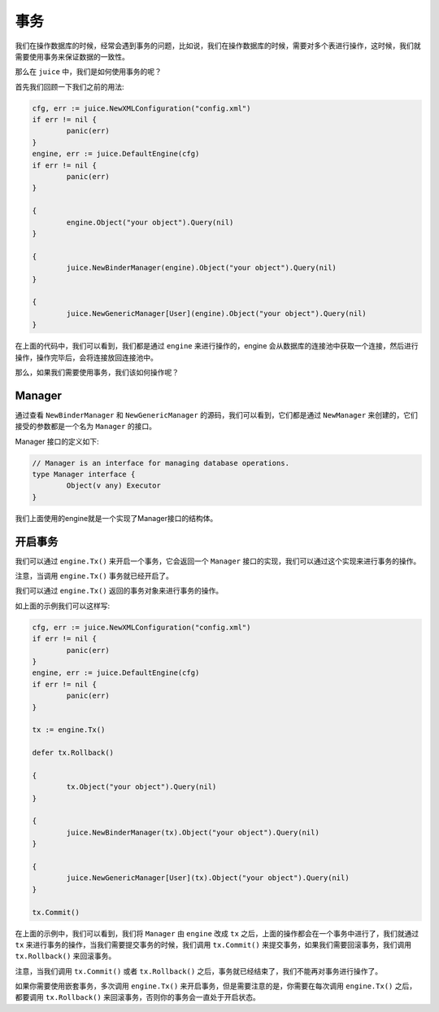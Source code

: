 事务
========

我们在操作数据库的时候，经常会遇到事务的问题，比如说，我们在操作数据库的时候，需要对多个表进行操作，这时候，我们就需要使用事务来保证数据的一致性。

那么在 ``juice`` 中，我们是如何使用事务的呢？

首先我们回顾一下我们之前的用法:

.. code-block:: go

	cfg, err := juice.NewXMLConfiguration("config.xml")
	if err != nil {
		panic(err)
	}
	engine, err := juice.DefaultEngine(cfg)
	if err != nil {
		panic(err)
	}

	{
		engine.Object("your object").Query(nil)
	}

	{
		juice.NewBinderManager(engine).Object("your object").Query(nil)
	}

	{
		juice.NewGenericManager[User](engine).Object("your object").Query(nil)
	}


在上面的代码中，我们可以看到，我们都是通过 ``engine`` 来进行操作的，engine 会从数据库的连接池中获取一个连接，然后进行操作，操作完毕后，会将连接放回连接池中。

那么，如果我们需要使用事务，我们该如何操作呢？

Manager
-------

通过查看 ``NewBinderManager`` 和 ``NewGenericManager`` 的源码，我们可以看到，它们都是通过 ``NewManager`` 来创建的，它们接受的参数都是一个名为 ``Manager`` 的接口。

Manager 接口的定义如下:

.. code-block:: go

	// Manager is an interface for managing database operations.
	type Manager interface {
		Object(v any) Executor
	}

我们上面使用的engine就是一个实现了Manager接口的结构体。

开启事务
--------

我们可以通过 ``engine.Tx()`` 来开启一个事务，它会返回一个 ``Manager`` 接口的实现，我们可以通过这个实现来进行事务的操作。

注意，当调用 ``engine.Tx()`` 事务就已经开启了。

我们可以通过 ``engine.Tx()`` 返回的事务对象来进行事务的操作。

如上面的示例我们可以这样写:

.. code-block:: go

	cfg, err := juice.NewXMLConfiguration("config.xml")
	if err != nil {
		panic(err)
	}
	engine, err := juice.DefaultEngine(cfg)
	if err != nil {
		panic(err)
	}

	tx := engine.Tx()

	defer tx.Rollback()

	{
		tx.Object("your object").Query(nil)
	}

	{
		juice.NewBinderManager(tx).Object("your object").Query(nil)
	}

	{
		juice.NewGenericManager[User](tx).Object("your object").Query(nil)
	}

	tx.Commit()

在上面的示例中，我们可以看到，我们将 ``Manager`` 由 ``engine`` 改成 ``tx`` 之后，上面的操作都会在一个事务中进行了，我们就通过 ``tx`` 来进行事务的操作，当我们需要提交事务的时候，我们调用 ``tx.Commit()`` 来提交事务，如果我们需要回滚事务，我们调用 ``tx.Rollback()`` 来回滚事务。

注意，当我们调用 ``tx.Commit()`` 或者 ``tx.Rollback()`` 之后，事务就已经结束了，我们不能再对事务进行操作了。

如果你需要使用嵌套事务，多次调用 ``engine.Tx()`` 来开启事务，但是需要注意的是，你需要在每次调用 ``engine.Tx()`` 之后，都要调用 ``tx.Rollback()`` 来回滚事务，否则你的事务会一直处于开启状态。



